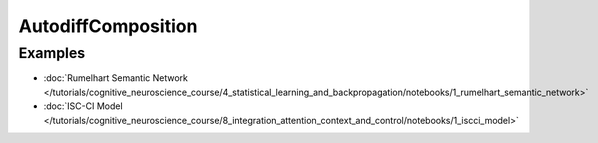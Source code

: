 AutodiffComposition
===================

Examples
---------

- :doc:`Rumelhart Semantic Network </tutorials/cognitive_neuroscience_course/4_statistical_learning_and_backpropagation/notebooks/1_rumelhart_semantic_network>`
- :doc:`ISC-CI Model </tutorials/cognitive_neuroscience_course/8_integration_attention_context_and_control/notebooks/1_iscci_model>`